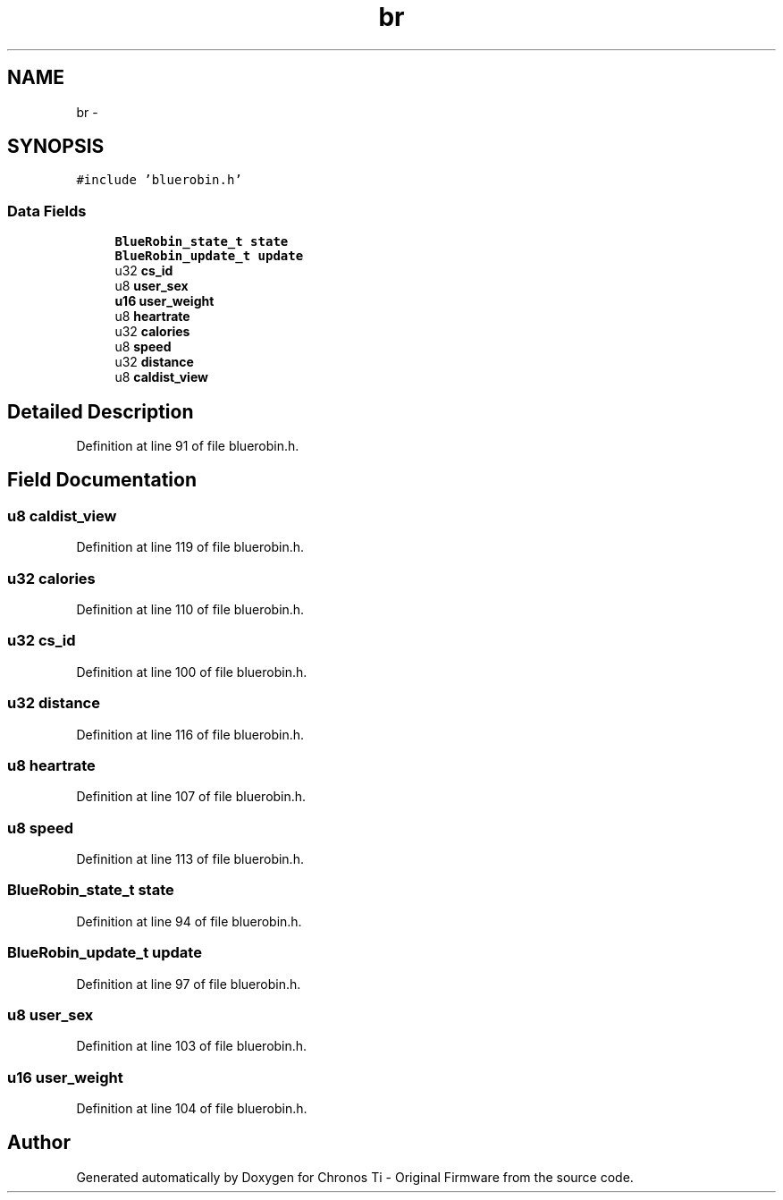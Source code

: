 .TH "br" 3 "Sat Jun 22 2013" "Version VER 0.0" "Chronos Ti - Original Firmware" \" -*- nroff -*-
.ad l
.nh
.SH NAME
br \- 
.SH SYNOPSIS
.br
.PP
.PP
\fC#include 'bluerobin\&.h'\fP
.SS "Data Fields"

.in +1c
.ti -1c
.RI "\fBBlueRobin_state_t\fP \fBstate\fP"
.br
.ti -1c
.RI "\fBBlueRobin_update_t\fP \fBupdate\fP"
.br
.ti -1c
.RI "u32 \fBcs_id\fP"
.br
.ti -1c
.RI "u8 \fBuser_sex\fP"
.br
.ti -1c
.RI "\fBu16\fP \fBuser_weight\fP"
.br
.ti -1c
.RI "u8 \fBheartrate\fP"
.br
.ti -1c
.RI "u32 \fBcalories\fP"
.br
.ti -1c
.RI "u8 \fBspeed\fP"
.br
.ti -1c
.RI "u32 \fBdistance\fP"
.br
.ti -1c
.RI "u8 \fBcaldist_view\fP"
.br
.in -1c
.SH "Detailed Description"
.PP 
Definition at line 91 of file bluerobin\&.h\&.
.SH "Field Documentation"
.PP 
.SS "u8 \fBcaldist_view\fP"
.PP
Definition at line 119 of file bluerobin\&.h\&.
.SS "u32 \fBcalories\fP"
.PP
Definition at line 110 of file bluerobin\&.h\&.
.SS "u32 \fBcs_id\fP"
.PP
Definition at line 100 of file bluerobin\&.h\&.
.SS "u32 \fBdistance\fP"
.PP
Definition at line 116 of file bluerobin\&.h\&.
.SS "u8 \fBheartrate\fP"
.PP
Definition at line 107 of file bluerobin\&.h\&.
.SS "u8 \fBspeed\fP"
.PP
Definition at line 113 of file bluerobin\&.h\&.
.SS "\fBBlueRobin_state_t\fP \fBstate\fP"
.PP
Definition at line 94 of file bluerobin\&.h\&.
.SS "\fBBlueRobin_update_t\fP \fBupdate\fP"
.PP
Definition at line 97 of file bluerobin\&.h\&.
.SS "u8 \fBuser_sex\fP"
.PP
Definition at line 103 of file bluerobin\&.h\&.
.SS "\fBu16\fP \fBuser_weight\fP"
.PP
Definition at line 104 of file bluerobin\&.h\&.

.SH "Author"
.PP 
Generated automatically by Doxygen for Chronos Ti - Original Firmware from the source code\&.

